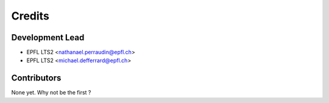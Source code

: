 =======
Credits
=======

Development Lead
----------------

* EPFL LTS2 <nathanael.perraudin@epfl.ch>
* EPFL LTS2 <michael.defferrard@epfl.ch>

Contributors
------------

None yet. Why not be the first ?
